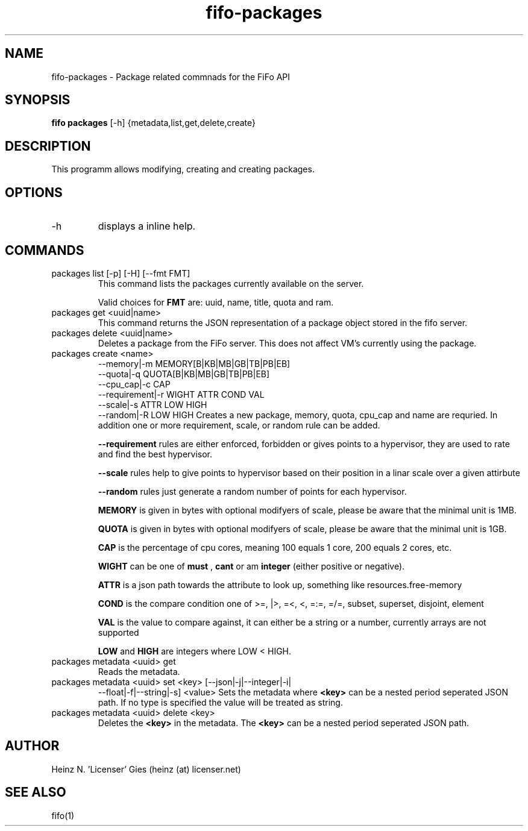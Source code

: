 .TH fifo-packages 1  "Jan 1, 2014" "version 0.2.3" "USER COMMANDS"
.SH NAME
fifo-packages \- Package related commnads for the FiFo API
.SH SYNOPSIS
.B fifo packages
[\-h] {metadata,list,get,delete,create}

.SH DESCRIPTION
This programm allows modifying, creating and creating packages.

.SH OPTIONS
.TP
\-h
displays a inline help.

.SH COMMANDS
.TP
packages list [\-p] [\-H] [\-\-fmt FMT]
This command lists the packages currently available on the server.

Valid choices for
.B FMT
are: uuid, name, title, quota and ram.
.TP
packages get <uuid|name>
This command returns the JSON representation of a package object stored
in the fifo server.
.TP
packages delete <uuid|name>
Deletes a package from the FiFo server. This does not affect VM's
currently using the package.
.TP
packages create <name>
                \-\-memory|\-m MEMORY[B|KB|MB|GB|TB|PB|EB]
                \-\-quota|\-q QUOTA[B|KB|MB|GB|TB|PB|EB]
                \-\-cpu_cap|\-c CAP
                \-\-requirement|\-r WIGHT ATTR COND VAL
                \-\-scale|\-s ATTR LOW HIGH
                \-\-random|\-R LOW HIGH
Creates a new package, memory, quota, cpu_cap and name are requried. In addition one or more requirement, scale, or random rule can be added.

.B \-\-requirement
rules are either enforced, forbidden or gives points to a hypervisor, they are used to rate and find the best hypervisor.

.B \-\-scale
rules help to give points to hypervisor based on their position in a linar scale over a given attirbute

.B \-\-random
rules just generate a random number of points for each hypervisor.

.B MEMORY
is given in bytes with optional modifyers of scale, please be aware that the minimal unit is 1MB.

.B QUOTA
is given in bytes with optional modifyers of scale, please be aware that the minimal unit is 1GB.

.B CAP
is the percentage of cpu cores, meaning 100 equals 1 core, 200 equals 2 cores, etc.

.B WIGHT
can be one of
.B must
,
.B cant
or am
.B integer
(either positive or negative).

.B ATTR
is a json path towards the attribute to look up, something like resources.free-memory

.B COND
is the compare condition one of >=, |>, =<, <, =:=, =/=, subset, superset, disjoint, element

.B VAL
is the value to compare against, it can either be a string or a number, currently arrays are not supported

.B LOW
and
.B HIGH
are integers where LOW < HIGH.

.TP
packages metadata <uuid> get
Reads the metadata.
.TP
packages metadata <uuid> set <key> [\-\-json|\-j|\-\-integer|\-i|
\-\-float|\-f|\-\-string|\-s] <value>
Sets the metadata where
.B <key>
can be a nested period seperated JSON path. If no type is
specified the value will be treated as string.
.TP
packages metadata <uuid> delete <key>
Deletes the
.B <key>
in the metadata. The
.B <key>
can be a nested period seperated JSON path.

.SH AUTHOR
Heinz N. 'Licenser' Gies (heinz (at) licenser.net)
.SH SEE ALSO
fifo(1)
